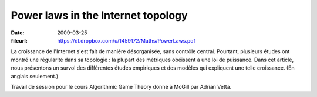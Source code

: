 Power laws in the Internet topology
===================================

:date: 2009-03-25
:fileurl: https://dl.dropbox.com/u/1459172/Maths/PowerLaws.pdf

La croissance de l'Internet s'est fait de manière désorganisée, sans contrôle
central. Pourtant, plusieurs études ont montré une régularité dans sa topologie
: la plupart des métriques obéissent à une loi de puissance. Dans cet article,
nous présentons un survol des différentes études empiriques et des modèles qui
expliquent une telle croissance. (En anglais seulement.)

Travail de session pour le cours Algorithmic Game Theory donné à McGill par
Adrian Vetta.

